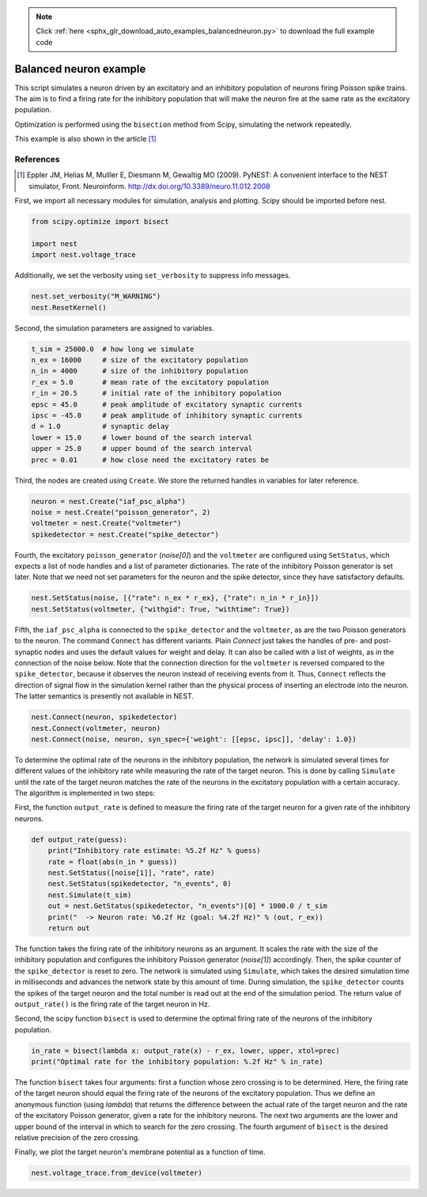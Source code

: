 .. note::
    :class: sphx-glr-download-link-note

    Click :ref:`here <sphx_glr_download_auto_examples_balancedneuron.py>` to download the full example code
.. rst-class:: sphx-glr-example-title

.. _sphx_glr_auto_examples_balancedneuron.py:

Balanced neuron example
-----------------------------

This script simulates a neuron driven by an excitatory and an
inhibitory population of neurons firing Poisson spike trains. The aim
is to find a firing rate for the inhibitory population that will make
the neuron fire at the same rate as the excitatory population.

Optimization is performed using the ``bisection`` method from Scipy,
simulating the network repeatedly.

This example is also shown in the article [1]_

References
~~~~~~~~~~~~~

.. [1] Eppler JM, Helias M, Mulller E, Diesmann M, Gewaltig MO (2009). PyNEST: A convenient interface to the NEST
       simulator, Front. Neuroinform.
       http://dx.doi.org/10.3389/neuro.11.012.2008


First, we import all necessary modules for simulation, analysis and
plotting. Scipy should be imported before nest.


.. code-block:: default


    from scipy.optimize import bisect

    import nest
    import nest.voltage_trace


Additionally, we set the verbosity using ``set_verbosity`` to
suppress info messages.


.. code-block:: default



    nest.set_verbosity("M_WARNING")
    nest.ResetKernel()


Second, the simulation parameters are assigned to variables.


.. code-block:: default



    t_sim = 25000.0  # how long we simulate
    n_ex = 16000     # size of the excitatory population
    n_in = 4000      # size of the inhibitory population
    r_ex = 5.0       # mean rate of the excitatory population
    r_in = 20.5      # initial rate of the inhibitory population
    epsc = 45.0      # peak amplitude of excitatory synaptic currents
    ipsc = -45.0     # peak amplitude of inhibitory synaptic currents
    d = 1.0          # synaptic delay
    lower = 15.0     # lower bound of the search interval
    upper = 25.0     # upper bound of the search interval
    prec = 0.01      # how close need the excitatory rates be


Third, the nodes are created using ``Create``. We store the returned
handles in variables for later reference.


.. code-block:: default


    neuron = nest.Create("iaf_psc_alpha")
    noise = nest.Create("poisson_generator", 2)
    voltmeter = nest.Create("voltmeter")
    spikedetector = nest.Create("spike_detector")


Fourth, the excitatory ``poisson_generator`` (`noise[0]`) and the ``voltmeter``
are configured using ``SetStatus``, which expects a list of node handles and a
list of parameter dictionaries. The rate of the inhibitory Poisson generator
is set later. Note that we need not set parameters for the neuron and the
spike detector, since they have satisfactory defaults.


.. code-block:: default


    nest.SetStatus(noise, [{"rate": n_ex * r_ex}, {"rate": n_in * r_in}])
    nest.SetStatus(voltmeter, {"withgid": True, "withtime": True})


Fifth, the ``iaf_psc_alpha`` is connected to the ``spike_detector`` and the
``voltmeter``, as are the two Poisson generators to the neuron. The command
``Connect`` has different variants. Plain `Connect` just takes the handles of
pre- and post-synaptic nodes and uses the default values for weight and
delay. It can also be called with a list of weights, as in the connection
of the noise below.
Note that the connection direction for the ``voltmeter`` is reversed compared
to the ``spike_detector``, because it observes the neuron instead of
receiving events from it. Thus, ``Connect`` reflects the direction of signal
flow in the simulation kernel rather than the physical process of inserting
an electrode into the neuron. The latter semantics is presently not
available in NEST.


.. code-block:: default



    nest.Connect(neuron, spikedetector)
    nest.Connect(voltmeter, neuron)
    nest.Connect(noise, neuron, syn_spec={'weight': [[epsc, ipsc]], 'delay': 1.0})


To determine the optimal rate of the neurons in the inhibitory population,
the network is simulated several times for different values of the
inhibitory rate while measuring the rate of the target neuron. This is done
by calling ``Simulate`` until the rate of the target neuron matches the rate
of the neurons in the excitatory population with a certain accuracy. The
algorithm is implemented in two steps:

First, the function ``output_rate`` is defined to measure the firing rate
of the target neuron for a given rate of the inhibitory neurons.


.. code-block:: default



    def output_rate(guess):
        print("Inhibitory rate estimate: %5.2f Hz" % guess)
        rate = float(abs(n_in * guess))
        nest.SetStatus([noise[1]], "rate", rate)
        nest.SetStatus(spikedetector, "n_events", 0)
        nest.Simulate(t_sim)
        out = nest.GetStatus(spikedetector, "n_events")[0] * 1000.0 / t_sim
        print("  -> Neuron rate: %6.2f Hz (goal: %4.2f Hz)" % (out, r_ex))
        return out



The function takes the firing rate of the inhibitory neurons as an
argument. It scales the rate with the size of the inhibitory population and
configures the inhibitory Poisson generator (`noise[1]`) accordingly.
Then, the spike counter of the ``spike_detector`` is reset to zero. The
network is simulated using ``Simulate``, which takes the desired simulation
time in milliseconds and advances the network state by this amount of time.
During simulation, the ``spike_detector`` counts the spikes of the target
neuron and the total number is read out at the end of the simulation
period. The return value of ``output_rate()`` is the firing rate of the
target neuron in Hz.

Second, the scipy function ``bisect`` is used to determine the optimal
firing rate of the neurons of the inhibitory population.


.. code-block:: default


    in_rate = bisect(lambda x: output_rate(x) - r_ex, lower, upper, xtol=prec)
    print("Optimal rate for the inhibitory population: %.2f Hz" % in_rate)


The function ``bisect`` takes four arguments: first a function whose
zero crossing is to be determined. Here, the firing rate of the target
neuron should equal the firing rate of the neurons of the excitatory
population. Thus we define an anonymous function (using `lambda`) that
returns the difference between the actual rate of the target neuron and the
rate of the excitatory Poisson generator, given a rate for the inhibitory
neurons. The next two arguments are the lower and upper bound of the
interval in which to search for the zero crossing. The fourth argument of
``bisect`` is the desired relative precision of the zero crossing.

Finally, we plot the target neuron's membrane potential as a function of
time.


.. code-block:: default


    nest.voltage_trace.from_device(voltmeter)


.. rst-class:: sphx-glr-timing

   **Total running time of the script:** ( 0 minutes  0.000 seconds)


.. _sphx_glr_download_auto_examples_balancedneuron.py:


.. only :: html

 .. container:: sphx-glr-footer
    :class: sphx-glr-footer-example



  .. container:: sphx-glr-download

     :download:`Download Python source code: balancedneuron.py <balancedneuron.py>`



  .. container:: sphx-glr-download

     :download:`Download Jupyter notebook: balancedneuron.ipynb <balancedneuron.ipynb>`


.. only:: html

 .. rst-class:: sphx-glr-signature

    `Gallery generated by Sphinx-Gallery <https://sphinx-gallery.github.io>`_

